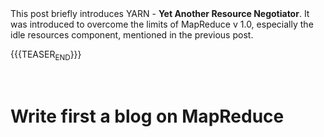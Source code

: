 #+BEGIN_COMMENT
.. title: YARN
.. slug: yarn
.. date: 2020-05-23 14:21:55 UTC+02:00
.. tags: Big Data
.. category: 
.. link: 
.. description: 
.. type: text

#+END_COMMENT

#+BEGIN_EXPORT html
<br>
<br>
#+END_EXPORT

This post briefly introduces YARN - *Yet Another Resource Negotiator*.
It was introduced to overcome the limits of MapReduce v 1.0,
especially the idle resources component, mentioned in the previous post.

{{{TEASER_END}}}

#+BEGIN_EXPORT html
<br>
#+END_EXPORT

* Write first a blog on MapReduce
